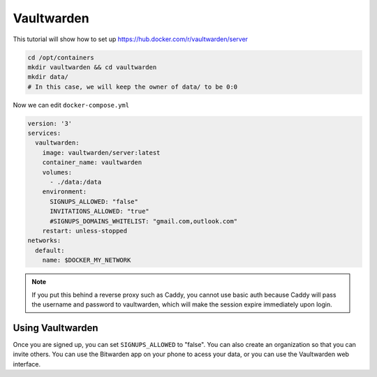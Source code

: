 Vaultwarden
============

This tutorial will show how to set up https://hub.docker.com/r/vaultwarden/server


.. code-block:: shell

  cd /opt/containers
  mkdir vaultwarden && cd vaultwarden
  mkdir data/
  # In this case, we will keep the owner of data/ to be 0:0

Now we can edit ``docker-compose.yml``

.. code-block:: yaml

  version: '3'
  services:
    vaultwarden:
      image: vaultwarden/server:latest
      container_name: vaultwarden
      volumes:
        - ./data:/data
      environment:
        SIGNUPS_ALLOWED: "false"
        INVITATIONS_ALLOWED: "true"
        #SIGNUPS_DOMAINS_WHITELIST: "gmail.com,outlook.com"
      restart: unless-stopped
  networks:
    default:
      name: $DOCKER_MY_NETWORK


.. note:: 

  If you put this behind a reverse proxy such as Caddy, you cannot use basic auth because Caddy will pass the username and password
  to vaultwarden, which will make the session expire immediately upon login.

Using Vaultwarden
------------------

Once you are signed up, you can set ``SIGNUPS_ALLOWED`` to "false". You can also create an organization so that you can invite others.
You can use the Bitwarden app on your phone to acess your data, or you can use the Vaultwarden web interface.
